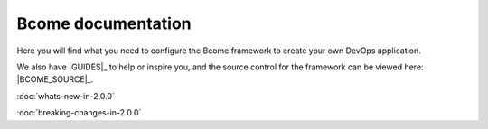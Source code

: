 *******************
Bcome documentation
*******************

.. meta::
   :description lang=en: Bcome dev-ops application development framework documentation.

Here you will find what you need to configure the Bcome framework to create your own DevOps application.  

We also have |GUIDES|_ to help or inspire you, and the source control for the framework can be viewed here: |BCOME_SOURCE|_.

:doc:`whats-new-in-2.0.0`

:doc:`breaking-changes-in-2.0.0`

